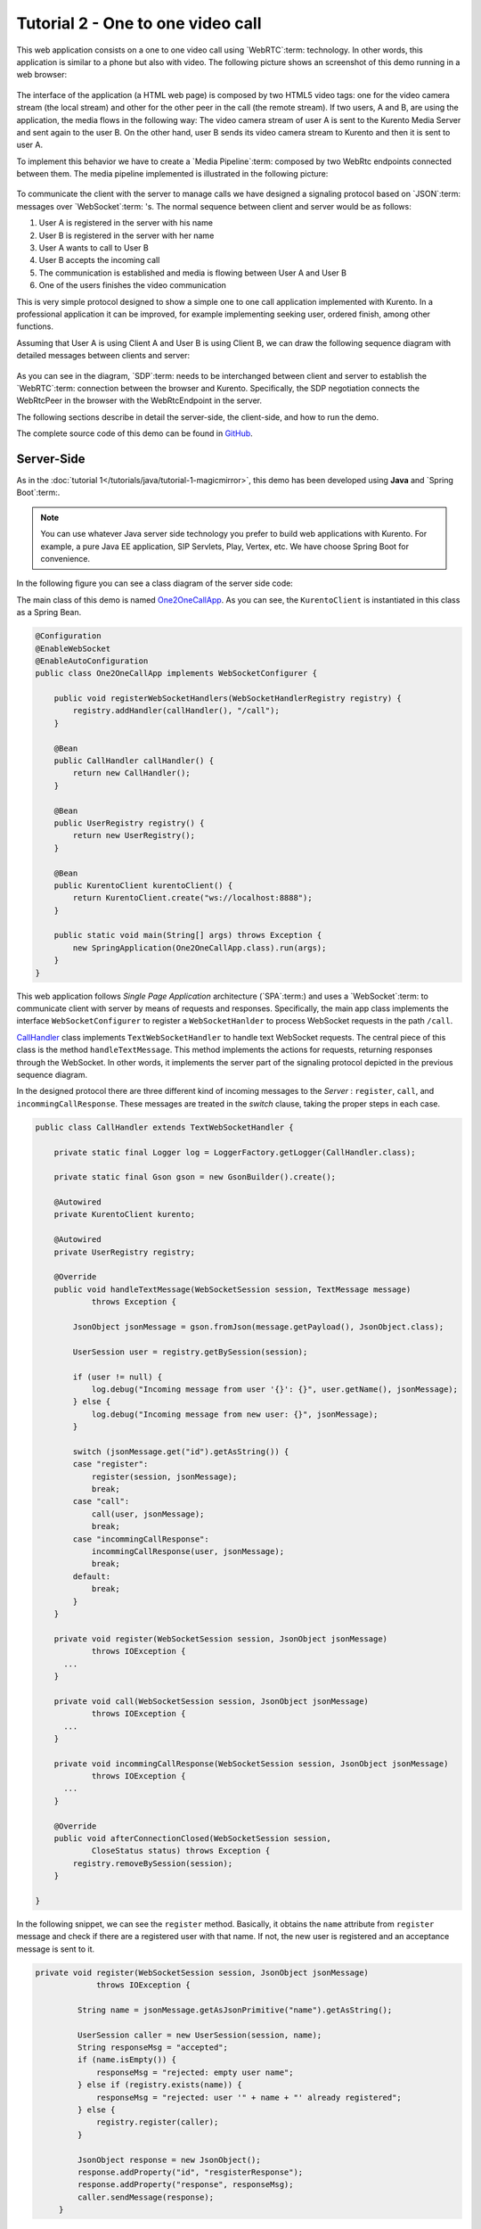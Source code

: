 %%%%%%%%%%%%%%%%%%%%%%%%%%%%%%%%%%
Tutorial 2 - One to one video call
%%%%%%%%%%%%%%%%%%%%%%%%%%%%%%%%%%

This web application consists on a one to one video call using `WebRTC`:term:
technology. In other words, this application is similar to a phone but also
with video. The following picture shows an screenshot of this demo running in a
web browser:

.. figure:: ../../images/kurento-java-tutorial-2-one2one-screenshot.png
   :align:   center
   :alt:     One to one video call screenshot
   :width: 600px

The interface of the application (a HTML web page) is composed by two HTML5
video tags: one for the video camera stream (the local stream) and other for
the other peer in the call (the remote stream). If two users, A and B, are
using the application, the media flows in the following way: The video camera
stream of user A is sent to the Kurento Media Server and sent again to the user
B. On the other hand, user B sends its video camera stream to Kurento and then
it is sent to user A.


To implement this behavior we have to create a `Media Pipeline`:term: composed
by two WebRtc endpoints connected between them. The media pipeline implemented
is illustrated in the following picture:

.. figure:: ../../images/kurento-java-tutorial-2-one2one-pipeline.png
   :align:   center
   :alt:     One to one video call media pipeline

To communicate the client with the server to manage calls we have designed a
signaling protocol based on `JSON`:term: messages over `WebSocket`:term: 's.
The normal sequence between client and server would be as follows:

1. User A is registered in the server with his name

2. User B is registered in the server with her name

3. User A wants to call to User B

4. User B accepts the incoming call

5. The communication is established and media is flowing between User A and
   User B

6. One of the users finishes the video communication

This is very simple protocol designed to show a simple one to one call
application implemented with Kurento. In a professional application it can be
improved, for example implementing seeking user, ordered finish, among other
functions.

Assuming that User A is using Client A and User B is using Client B, we can draw
the following sequence diagram with detailed messages between clients and
server:

.. figure:: ../../images/kurento-java-tutorial-2-one2one-signaling.png
   :align:   center
   :alt:     One to one video call signaling protocol
   :width: 600px

As you can see in the diagram, `SDP`:term: needs to be interchanged between
client and server to establish the `WebRTC`:term: connection between the
browser and Kurento. Specifically, the SDP negotiation connects the WebRtcPeer
in the browser with the WebRtcEndpoint in the server.

The following sections describe in detail the server-side, the client-side, and
how to run the demo.

The complete source code of this demo can be found in
`GitHub <https://github.com/Kurento/kurento-tutorial-java/tree/develop/kurento-one2one-call>`_.

Server-Side
===========

As in the :doc:`tutorial 1</tutorials/java/tutorial-1-magicmirror>`, this demo
has been developed using **Java** and `Spring Boot`:term:.

.. note:: 

   You can use whatever Java server side technology you prefer to build web
   applications with Kurento. For example, a pure Java EE application, SIP
   Servlets, Play, Vertex, etc. We have choose Spring Boot for convenience.

In the following figure you can see a class diagram of the server side code:

.. digraph:: One2OneCall
   :caption: Server-side class diagram of the one to one video call app

   size="12,8";
   fontname = "Bitstream Vera Sans"
   fontsize = 8

   node [
        fontname = "Bitstream Vera Sans"
        fontsize = 8
        shape = "record"
        style=filled
        fillcolor = "#E7F2FA"
        
   ]

   edge [
        fontname = "Bitstream Vera Sans"
        fontsize = 8
        arrowhead = "vee"
   ]

   One2OneCallApp -> UserRegistry;
   One2OneCallApp -> CallHandler;
   One2OneCallApp -> KurentoClient; 
   CallHandler -> KurentoClient [constraint = false]
   UserRegistry -> UserSession [headlabel="*",  labelangle=60]

The main class of this demo is named
`One2OneCallApp <https://github.com/Kurento/kurento-tutorial-java/blob/develop/kurento-one2one-call/src/main/java/org/kurento/tutorial/one2onecall/One2OneCallApp.java>`_.
As you can see, the ``KurentoClient`` is instantiated in this class as a Spring
Bean.

.. sourcecode:: java

    @Configuration
    @EnableWebSocket
    @EnableAutoConfiguration
    public class One2OneCallApp implements WebSocketConfigurer {

        public void registerWebSocketHandlers(WebSocketHandlerRegistry registry) {
            registry.addHandler(callHandler(), "/call");
        }
        
        @Bean
        public CallHandler callHandler() {
            return new CallHandler();
        }
        
        @Bean
        public UserRegistry registry() {
            return new UserRegistry();
        }

        @Bean
        public KurentoClient kurentoClient() {
            return KurentoClient.create("ws://localhost:8888");
        }

        public static void main(String[] args) throws Exception {
            new SpringApplication(One2OneCallApp.class).run(args);
        }
    }

This web application follows *Single Page Application* architecture
(`SPA`:term:) and uses a `WebSocket`:term: to communicate client with server by
means of requests and responses. Specifically, the main app class implements
the interface ``WebSocketConfigurer`` to register a ``WebSocketHanlder`` to
process WebSocket requests in the path ``/call``.

`CallHandler <https://github.com/Kurento/kurento-tutorial-java/blob/develop/kurento-one2one-call/src/main/java/org/kurento/tutorial/one2onecall/CallHandler.java>`_
class implements ``TextWebSocketHandler`` to handle text WebSocket requests.
The central piece of this class is the method ``handleTextMessage``. This
method implements the actions for requests, returning responses through the
WebSocket. In other words, it implements the server part of the signaling
protocol depicted in the previous sequence diagram.

In the designed protocol there are three different kind of incoming messages to
the *Server* : ``register``, ``call``, and ``incommingCallResponse``. These
messages are treated in the *switch* clause, taking the proper steps in each
case.

.. sourcecode:: java

    public class CallHandler extends TextWebSocketHandler {

        private static final Logger log = LoggerFactory.getLogger(CallHandler.class);

        private static final Gson gson = new GsonBuilder().create();

        @Autowired
        private KurentoClient kurento;

        @Autowired
        private UserRegistry registry;

        @Override
        public void handleTextMessage(WebSocketSession session, TextMessage message)
                throws Exception {
                
            JsonObject jsonMessage = gson.fromJson(message.getPayload(), JsonObject.class);
            
            UserSession user = registry.getBySession(session);

            if (user != null) {
                log.debug("Incoming message from user '{}': {}", user.getName(), jsonMessage);
            } else {
                log.debug("Incoming message from new user: {}", jsonMessage);
            }

            switch (jsonMessage.get("id").getAsString()) {
            case "register":
                register(session, jsonMessage);
                break;
            case "call":
                call(user, jsonMessage);
                break;
            case "incommingCallResponse":
                incommingCallResponse(user, jsonMessage);
                break;
            default:
                break;
            }
        }

        private void register(WebSocketSession session, JsonObject jsonMessage)
                throws IOException {
          ...  
        }
        
        private void call(WebSocketSession session, JsonObject jsonMessage)
                throws IOException {
          ...      
        }
        
        private void incommingCallResponse(WebSocketSession session, JsonObject jsonMessage)
                throws IOException {
          ...      
        }        
        
        @Override
        public void afterConnectionClosed(WebSocketSession session,
                CloseStatus status) throws Exception {
            registry.removeBySession(session);
        }

    }

In the following snippet, we can see the ``register`` method. Basically, it
obtains the ``name`` attribute from ``register`` message and check if there are
a registered user with that name. If not, the new user is registered and an
acceptance message is sent to it.

.. sourcecode :: java

   private void register(WebSocketSession session, JsonObject jsonMessage)
                throws IOException {

            String name = jsonMessage.getAsJsonPrimitive("name").getAsString();

            UserSession caller = new UserSession(session, name);
            String responseMsg = "accepted";
            if (name.isEmpty()) {
                responseMsg = "rejected: empty user name";
            } else if (registry.exists(name)) {
                responseMsg = "rejected: user '" + name + "' already registered";
            } else {
                registry.register(caller);
            }

            JsonObject response = new JsonObject();
            response.addProperty("id", "resgisterResponse");
            response.addProperty("response", responseMsg);
            caller.sendMessage(response);
        }
           
In the ``call`` method, the server checks if there are a registered user with
the name specified in ``to`` message attribute and send an ``incommingCall``
message to it. Or, if there isn't any user with that name, a ``callResponse``
message is sent to caller rejecting the call.

.. sourcecode :: java

   private void call(UserSession caller, JsonObject jsonMessage) throws IOException {
   
      String to = jsonMessage.get("to").getAsString();
      
      if (registry.exists(to)) {
         
         UserSession callee = registry.getByName(to);
         caller.setSdpOffer(jsonMessage.getAsJsonPrimitive("sdpOffer").getAsString());
         caller.setCallingTo(to);

         JsonObject response = new JsonObject();
         response.addProperty("id", "incommingCall");
         response.addProperty("from", caller.getName());

         callee.sendMessage(response);
         
      } else {
      
         JsonObject response = new JsonObject();
         response.addProperty("id", "callResponse");
         response.addProperty("response", "rejected: user '"+to+"' is not registered");

         caller.sendMessage(response);
      }
   }

Finally, in the ``incommingCallResponse`` method, if the callee user accepts the
call, it is established and the media elements are created to connect the
caller with the callee. Basically, the server creates a ``CallMediaPipeline``
object, to encapsulate the media pipeline creation and management. Then, this
object is used to negotiate media interchange with user's browsers.

As explained in :doc:`tutorial 1</tutorials/java/tutorial-1-magicmirror>`, the
negotiation between WebRTC peer in the browser and WebRtcEndpoint in Kurento
Server is made by means of `SDP`:term: generation at the client (offer) and SDP
generation at the server (answer). The SDP answers are generated with the
Kurento Java Client inside the class ``CallMediaPipeline`` (as we see in a
moment). The methods used to generate SDP are
``generateSdpAnswerForCallee(calleeSdpOffer)`` and
``generateSdpAnswerForCaller(callerSdpOffer)``:

.. sourcecode :: java

   private void incommingCallResponse(UserSession callee, JsonObject jsonMessage) 
      throws IOException {
      
      String callResponse = jsonMessage.get("callResponse").getAsString();
      String from = jsonMessage.get("from").getAsString();
      UserSession caller = registry.getByName(from);
      String to = caller.getCallingTo();

      if ("accept".equals(callResponse)) {
      
         log.debug("Accepted call from '{}' to '{}'", from, to);

         CallMediaPipeline pipeline = new CallMediaPipeline(mpf);
         String calleeSdpOffer = jsonMessage.get("sdpOffer").getAsString();
         String calleeSdpAnswer = pipeline
               .generateSdpAnswerForCallee(calleeSdpOffer);

         JsonObject startCommunication = new JsonObject();
         startCommunication.addProperty("id", "startCommunication");
         startCommunication.addProperty("sdpAnswer", calleeSdpAnswer);
         callee.sendMessage(startCommunication);

         String callerSdpOffer = registry.getByName(from).getSdpOffer();
         String callerSdpAnswer = pipeline
               .generateSdpAnswerForCaller(callerSdpOffer);

         JsonObject response = new JsonObject();
         response.addProperty("id", "callResponse");
         response.addProperty("response", "accepted");
         response.addProperty("sdpAnswer", callerSdpAnswer);
         calleer.sendMessage(response);

      } else {
      
         JsonObject response = new JsonObject();
         response.addProperty("id", "callResponse");
         response.addProperty("response", "rejected");
         calleer.sendMessage(response);
      }
   }
           
The media logic in this demo is implemented in the class
`CallMediaPipeline <https://github.com/Kurento/kurento-tutorial-java/blob/develop/kurento-one2one-call/src/main/java/org/kurento/tutorial/one2onecall/CallMediaPipeline.java>`_.
As you can see, the media pipeline of this demo is quite simple: two
``WebRtcEndpoint`` elements directly interconnected. Please take note that the
WebRtc enpoints needs to be connected twice, one for each media direction.

.. sourcecode:: java

    public class CallMediaPipeline {

        private MediaPipeline mp;
        private WebRtcEndpoint callerWebRtcEP;
        private WebRtcEndpoint calleeWebRtcEP;

        public CallMediaPipeline(MediaPipelineFactory mpf) {
            this.mp = mpf.create();
            this.callerWebRtcEP = mp.newWebRtcEndpoint().build();
            this.calleeWebRtcEP = mp.newWebRtcEndpoint().build();

            this.callerWebRtcEP.connect(this.calleeWebRtcEP);
            this.calleeWebRtcEP.connect(this.callerWebRtcEP);
        }

        public String generateSdpAnswerForCaller(String sdpOffer) {
            return callerWebRtcEP.processOffer(sdpOffer);
        }

        public String generateSdpAnswerForCallee(String sdpOffer) {
            return calleeWebRtcEP.processOffer(sdpOffer);
        }

    }

In this class we can see the implementation of methods
``generateSdpAnswerForCaller`` and ``generateSdpAnswerForCallee``. These
methods delegate to WebRtc endpoints to create the appropriate answer.

Client-Side
===========

Let's move now to the client-side of the application. To call the previously
created WebSocket service in the server-side, we use JavaScript class
``WebSocket``. In addition, we use an specific Kurento JavaScript library
called **kurento-utils.js** to simplify the WebRTC interaction with the server.
These libraries are linked in the
`index.html <https://github.com/Kurento/kurento-tutorial-java/blob/develop/kurento-one2one-call/src/main/resources/static/index.html>`_
web page, and are used in the
`index.js <https://github.com/Kurento/kurento-tutorial-java/blob/develop/kurento-one2one-call/src/main/resources/static/js/index.js>`_.

In the following snippet we can see the creation of the WebSocket (variable
``ws``) in the path ``/call``. Then, the ``onmessage`` listener of the
WebSocket is used to implement the JSON signaling protocol in the client-side.
Notice that there are four incoming messages to client: ``resgisterResponse``,
``callResponse``, ``incommingCall``, and ``startCommunication``. Convenient
actions are taken to implement each step in the communication. For example, in
functions ``call`` and ``incommingCall`` (for caller and callee respectively),
the function ``WebRtcPeer.startSendRecv`` of *kurento-utils.js* is used to
start a WebRTC communication.

.. sourcecode:: javascript

    var ws = new WebSocket('ws://' + location.host + '/call');

    ws.onmessage = function(message) {
        var parsedMessage = JSON.parse(message.data);
        console.info('Received message: ' + message.data);

        switch (parsedMessage.id) {
        case 'resgisterResponse':
            resgisterResponse(parsedMessage);
            break;
        case 'callResponse':
            callResponse(parsedMessage);
            break;
        case 'incommingCall':
            incommingCall(parsedMessage);
            break;
        case 'startCommunication':
            startCommunication(parsedMessage);
            break;
        default:
            console.error('Unrecognized message', parsedMessage);
        }
    }

    function incommingCall(message) {
        if (confirm('User ' + message.from
                + ' is calling you. Do you accept the call?')) {
            showSpinner(videoInput, videoOutput);
            webRtcPeer = kurentoUtils.WebRtcPeer.startSendRecv(videoInput, videoOutput,
                    function(sdp, wp) {
                        var response = {
                            id : 'incommingCallResponse',
                            from : message.from,
                            callResponse : 'accept',
                            sdpOffer : sdp
                        };
                        sendMessage(response);
                    });
        } else {
            var response = {
                id : 'incommingCallResponse',
                from : message.from,
                callResponse : 'reject'
            };
            sendMessage(response);
            stop();
        }
    }

    function call() {
        showSpinner(videoInput, videoOutput);

        kurentoUtils.WebRtcPeer.startSendRecv(videoInput, videoOutput, function(
                offerSdp, wp) {
            webRtcPeer = wp;
            console.log('Invoking SDP offer callback function');
            var message = {
                id : 'call',
                from : document.getElementById('name').value,
                to : document.getElementById('peer').value,
                sdpOffer : offerSdp
            };
            sendMessage(message);
        });
    }

Dependencies
============

This Java Spring application is implementad using `Maven`:term:. The relevant
part of the *pom.xml* is where Kurento dependencies are declared. As the
following snippet shows, we need two dependencies: the Kurento Client Java
dependency (*kurento-client*) and the JavaScript Kurento utility library
(*kurento-utils*) for the client-side:

.. sourcecode:: xml 

   <dependencies> 
      <dependency>
         <groupId>org.kurento</groupId>
         <artifactId>kurento-client</artifactId>
         <version>0.9.0</version>
      </dependency> 
      <dependency> 
         <groupId>org.kurento</groupId>
         <artifactId>kurento-utils-js</artifactId> 
         <version>0.9.0</version>
      </dependency> 
   </dependencies>


How to run this application
===========================

First of all, you should install Kurento Server to run this demo. Please visit
the `installation guide <../../Installation_Guide.rst>`_ for further
information.

This demo is assuming that you have a Kurento Server installed and running in
your local machine. If so, to launch the app you need to clone the GitHub
project where this demo is hosted, and then run the main class, as follows:

.. sourcecode:: shell

    git clone https://github.com/Kurento/kurento-java-tutorial.git
    cd kurento-one2one-call
    mvn exec:java -Dexec.mainClass="org.kurento.tutorial.one2onecall.One2OneCallApp"

The web application starts on port 8080 in the localhost by default. Therefore,
open the URL http://localhost:8080/ in a WebRTC compliant browser (Chrome,
Firefox).
